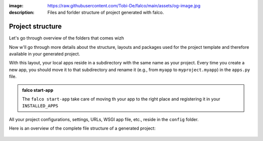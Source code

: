 :image: https://raw.githubusercontent.com/Tobi-De/falco/main/assets/og-image.jpg
:description: Files and forlder structure of project generated with falco.


Project structure
=================

Let's go through overview of the folders that comes wizh





Now w'll go through more details about the structure, layouts and packages used for the project template and therefore available
in your generated project.


With this layout, your local apps reside in a subdirectory with the same name as your project. Every time you create a new app,
you should move it to that subdirectory and rename it (e.g., from ``myapp`` to ``myproject.myapp``) in the ``apps.py`` file.

.. admonition:: falco start-app
   :class: dropdown hint

   The ``falco start-app`` take care of moving th your app to the right place and registering it in your ``INSTALLED_APPS``

All your project configurations, settings, URLs, WSGI app file, etc., reside in the ``config`` folder.


Here is an overview of the complete file structure of a generated project:

.. figure:: ../../images/project-tree.svg